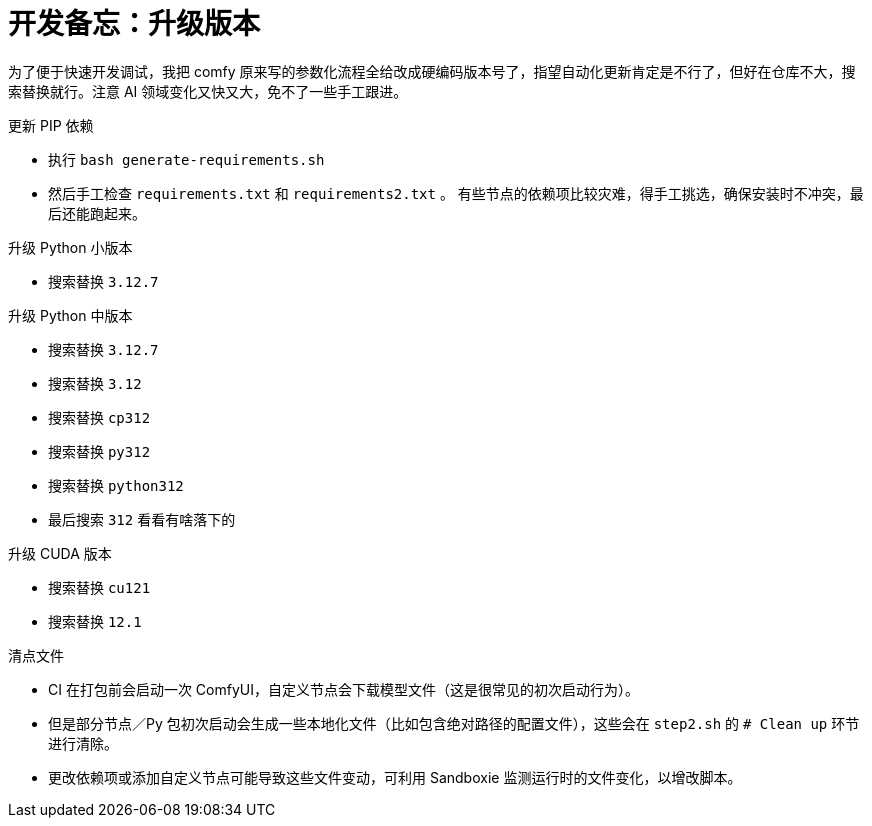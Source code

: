 # 开发备忘：升级版本

为了便于快速开发调试，我把 comfy 原来写的参数化流程全给改成硬编码版本号了，指望自动化更新肯定是不行了，但好在仓库不大，搜索替换就行。注意 AI 领域变化又快又大，免不了一些手工跟进。

.更新 PIP 依赖
* 执行 `bash generate-requirements.sh`
* 然后手工检查 `requirements.txt` 和 `requirements2.txt` 。
有些节点的依赖项比较灾难，得手工挑选，确保安装时不冲突，最后还能跑起来。

.升级 Python 小版本
* 搜索替换 `3.12.7`

.升级 Python 中版本
* 搜索替换 `3.12.7`
* 搜索替换 `3.12`
* 搜索替换 `cp312`
* 搜索替换 `py312`
* 搜索替换 `python312`
* 最后搜索 `312` 看看有啥落下的

.升级 CUDA 版本
* 搜索替换 `cu121`
* 搜索替换 `12.1`

.清点文件
* CI 在打包前会启动一次 ComfyUI，自定义节点会下载模型文件（这是很常见的初次启动行为）。
* 但是部分节点／Py 包初次启动会生成一些本地化文件（比如包含绝对路径的配置文件），这些会在 `step2.sh` 的 `# Clean up` 环节进行清除。
* 更改依赖项或添加自定义节点可能导致这些文件变动，可利用 Sandboxie 监测运行时的文件变化，以增改脚本。

